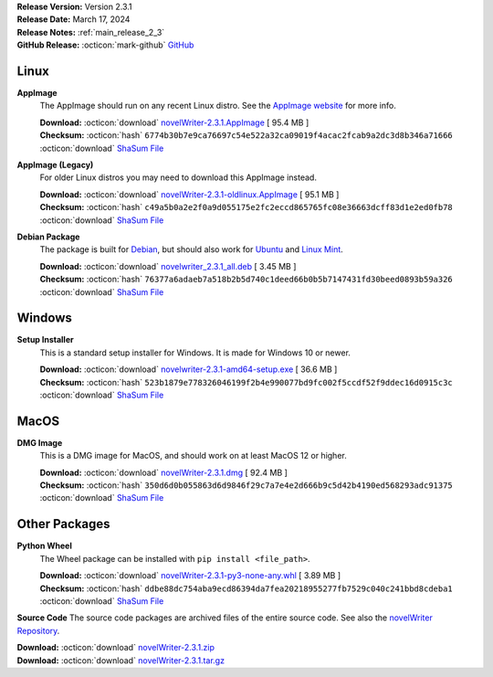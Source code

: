 .. _AppImage website: https://appimage.org/
.. _Ubuntu: https://ubuntu.com/
.. _Debian: https://www.debian.org/
.. _Linux Mint: https://linuxmint.com/
.. _novelWriter Repository: https://github.com/vkbo/novelWriter/

| **Release Version:** Version 2.3.1
| **Release Date:** March 17, 2024
| **Release Notes:** :ref:`main_release_2_3`
| **GitHub Release:** :octicon:`mark-github` `GitHub <https://github.com/vkbo/novelWriter/releases/tag/v2.3.1>`__

Linux
-----

**AppImage**
   The AppImage should run on any recent Linux distro. See the `AppImage website`_ for more info.

   | **Download:** :octicon:`download` `novelWriter-2.3.1.AppImage <https://github.com/vkbo/novelWriter/releases/download/v2.3.1/novelWriter-2.3.1.AppImage>`__ [ 95.4 MB ]
   | **Checksum:** :octicon:`hash` ``6774b30b7e9ca76697c54e522a32ca09019f4acac2fcab9a2dc3d8b346a71666`` :octicon:`download` `ShaSum File <https://github.com/vkbo/novelWriter/releases/download/v2.3.1/novelWriter-2.3.1.AppImage.sha256>`__

**AppImage (Legacy)**
   For older Linux distros you may need to download this AppImage instead.

   | **Download:** :octicon:`download` `novelWriter-2.3.1-oldlinux.AppImage <https://github.com/vkbo/novelWriter/releases/download/v2.3.1/novelWriter-2.3.1-oldlinux.AppImage>`__ [ 95.1 MB ]
   | **Checksum:** :octicon:`hash` ``c49a5b0a2e2f0a9d055175e2fc2eccd865765fc08e36663dcff83d1e2ed0fb78`` :octicon:`download` `ShaSum File <https://github.com/vkbo/novelWriter/releases/download/v2.3.1/novelWriter-2.3.1-oldlinux.AppImage.sha256>`__

**Debian Package**
   The package is built for Debian_, but should also work for Ubuntu_ and `Linux Mint`_.

   | **Download:** :octicon:`download` `novelwriter_2.3.1_all.deb <https://github.com/vkbo/novelWriter/releases/download/v2.3.1/novelwriter_2.3.1_all.deb>`__ [ 3.45 MB ]
   | **Checksum:** :octicon:`hash` ``76377a6adaeb7a518b2b5d740c1deed66b0b5b7147431fd30beed0893b59a326`` :octicon:`download` `ShaSum File <https://github.com/vkbo/novelWriter/releases/download/v2.3.1/novelwriter_2.3.1_all.deb.sha256>`__


Windows
-------

**Setup Installer**
   This is a standard setup installer for Windows. It is made for Windows 10 or newer.

   | **Download:** :octicon:`download` `novelwriter-2.3.1-amd64-setup.exe <https://github.com/vkbo/novelWriter/releases/download/v2.3.1/novelwriter-2.3.1-amd64-setup.exe>`__ [ 36.6 MB ]
   | **Checksum:** :octicon:`hash` ``523b1879e778326046199f2b4e990077bd9fc002f5ccdf52f9ddec16d0915c3c`` :octicon:`download` `ShaSum File <https://github.com/vkbo/novelWriter/releases/download/v2.3.1/novelwriter-2.3.1-amd64-setup.exe.sha256>`__


MacOS
-----

**DMG Image**
   This is a DMG image for MacOS, and should work on at least MacOS 12 or higher.

   | **Download:** :octicon:`download` `novelWriter-2.3.1.dmg <https://github.com/vkbo/novelWriter/releases/download/v2.3.1/novelWriter-2.3.1.dmg>`__ [ 92.4 MB ]
   | **Checksum:** :octicon:`hash` ``350d6d0b055863d6d9846f29c7a7e4e2d666b9c5d42b4190ed568293adc91375`` :octicon:`download` `ShaSum File <https://github.com/vkbo/novelWriter/releases/download/v2.3.1/novelWriter-2.3.1.dmg.sha256>`__


Other Packages
--------------

**Python Wheel**
   The Wheel package can be installed with ``pip install <file_path>``.

   | **Download:** :octicon:`download` `novelWriter-2.3.1-py3-none-any.whl <https://github.com/vkbo/novelWriter/releases/download/v2.3.1/novelWriter-2.3.1-py3-none-any.whl>`__ [ 3.89 MB ]
   | **Checksum:** :octicon:`hash` ``ddbe88dc754aba9ecd86394da7fea20218955277fb7529c040c241bbd8cdeba1`` :octicon:`download` `ShaSum File <https://github.com/vkbo/novelWriter/releases/download/v2.3.1/novelWriter-2.3.1-py3-none-any.whl.sha256>`__

**Source Code**
The source code packages are archived files of the entire source code. See also the `novelWriter Repository`_.

| **Download:** :octicon:`download` `novelWriter-2.3.1.zip <https://api.github.com/repos/vkbo/novelWriter/zipball/v2.3.1>`__
| **Download:** :octicon:`download` `novelWriter-2.3.1.tar.gz <https://api.github.com/repos/vkbo/novelWriter/tarball/v2.3.1>`__

